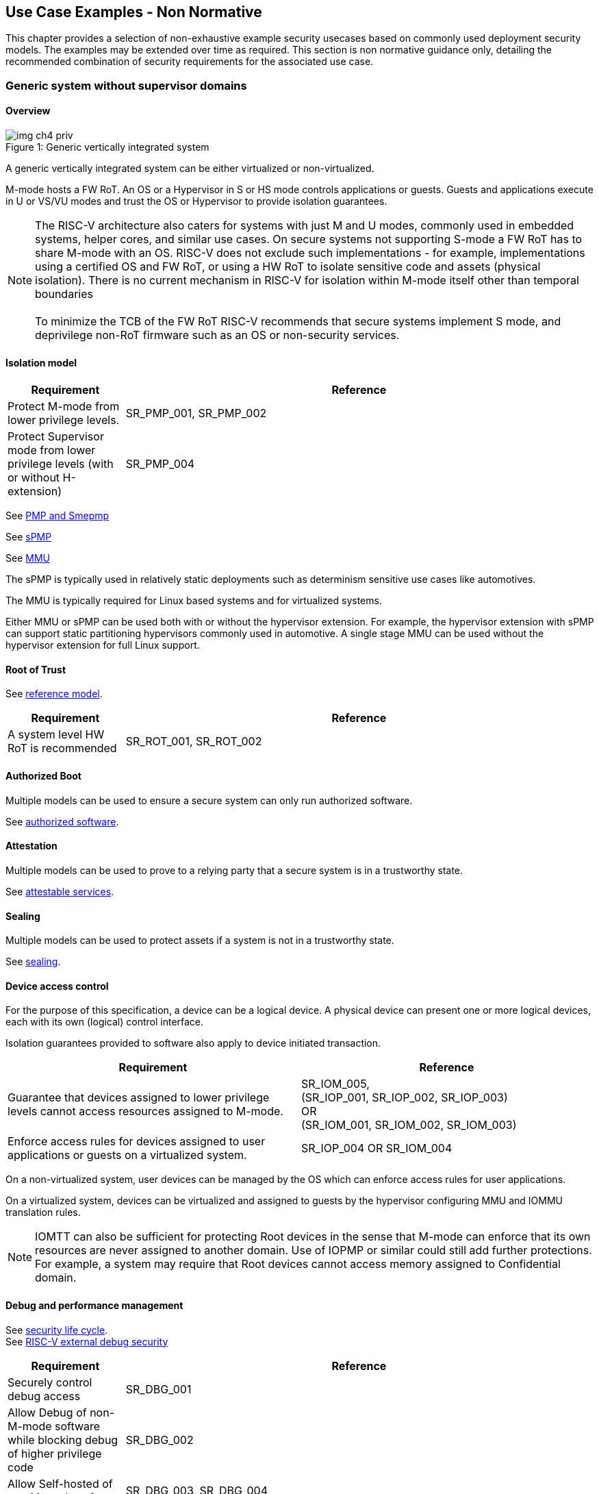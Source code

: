 [[chapter4]]

== Use Case Examples - Non Normative

This chapter provides a selection of non-exhaustive example security usecases based on commonly used
deployment security models. The examples may be extended over time as required. This section is non normative
guidance only, detailing the recommended combination of security requirements for the associated use case. 

=== Generic system without supervisor domains

==== Overview

[caption="Figure {counter:image}: ", reftext="Figure {image}"]
[title= "Generic vertically integrated system"]
image::img_ch4_priv.png[]

A generic vertically integrated system can be either virtualized or
non-virtualized.


M-mode hosts a FW RoT. An OS or a Hypervisor in S or HS mode controls
applications or guests. Guests and applications execute in U or VS/VU modes and
trust the OS or Hypervisor to provide isolation guarantees.


NOTE: The RISC-V architecture also caters for systems with just M and U modes,
commonly used in embedded systems, helper cores, and similar use cases. On
secure systems not supporting S-mode a FW RoT has to share M-mode with an OS.
RISC-V does not exclude such implementations - for example, implementations
using a certified OS and FW RoT, or using a HW RoT to isolate sensitive code
and assets (physical isolation). There is no current mechanism in RISC-V for
isolation within M-mode itself other than temporal boundaries +
 +
To minimize the TCB of the FW RoT RISC-V recommends that secure systems
implement S mode, and deprivilege non-RoT firmware such as an OS or
non-security services.

==== Isolation model

[width=100%]
[%header, cols="5,20"]
|===
| Requirement
| Reference

| Protect M-mode from lower privilege levels.
| SR_PMP_001, SR_PMP_002

| Protect Supervisor mode from lower privilege levels (with or without H-extension)
| SR_PMP_004

|===

See xref:chapter3.adoc#_pmp_and_epmp[PMP and Smepmp]

See xref:chapter3.adoc#_spmp[sPMP]

See xref:chapter3.adoc#_mmu[MMU]

The sPMP is typically used in relatively static deployments such as determinism sensitive use cases like automotives.

The MMU is typically required for Linux based systems and for virtualized systems.

Either MMU or sPMP can be used both with or without the hypervisor extension. For
example, the hypervisor extension with sPMP can support static partitioning
hypervisors commonly used in automotive. A single stage MMU can be used
without the hypervisor extension for full Linux support.

==== Root of Trust

See xref:chapter2.adoc#_reference_model[reference model].

[width=100%]
[%header, cols="5,20"]
|===
| Requirement
| Reference

| A system level HW RoT is recommended
| SR_ROT_001, 
SR_ROT_002

|===


==== Authorized Boot

Multiple models can be used to ensure a secure system can only run authorized
software.

See xref:chapter2.adoc#_authorized_software[authorized software].

==== Attestation

Multiple models can be used to prove to a relying party that a secure system is
in a trustworthy state.

See xref:chapter2.adoc#_attestable_services[attestable services].

==== Sealing

Multiple models can be used to protect assets if a system is not in a
trustworthy state.

See xref:chapter2.adoc#_sealing[sealing].

==== Device access control

For the purpose of this specification, a device can be a logical device. A
physical device can present one or more logical devices, each with its own
(logical) control interface.

Isolation guarantees provided to software also apply to device initiated
transaction.

[width=100%]
[%header, cols="1,^1"]
|===
| Requirement | Reference

| Guarantee that devices assigned to lower 
  privilege levels cannot access resources 
  assigned to M-mode.
|  SR_IOM_005, +
  (SR_IOP_001, SR_IOP_002, SR_IOP_003) +
  OR +
  (SR_IOM_001, SR_IOM_002, SR_IOM_003) +
 
 
| Enforce access rules for devices assigned 
  to user applications or guests on a virtualized 
  system.
| SR_IOP_004 OR SR_IOM_004 

|===

On a non-virtualized system, user devices can be managed by the OS which can
enforce access rules for user applications.

On a virtualized system, devices can be virtualized and assigned to guests by
the hypervisor configuring MMU and IOMMU translation rules.

NOTE: IOMTT can also be sufficient for protecting Root devices in the sense that
M-mode can enforce that its own resources are never assigned to another domain.
Use of IOPMP or similar could still add further protections. For example, a system
may require that Root devices cannot access memory assigned to Confidential
domain.

==== Debug and performance management

See xref:chapter2.adoc#_security_lifecycle[security life cycle]. +
See https://github.com/riscv-non-isa/riscv-external-debug-security[RISC-V external debug security]

[width=100%]
[%header, cols="5,20"]
|===
| Requirement
| Reference

| Securely control debug access
| SR_DBG_001

| Allow Debug of non-M-mode software while blocking debug of higher privilege code
| SR_DBG_002

| Allow Self-hosted of non M-mode software
| SR_DBG_003, SR_DBG_004

|===

For example, external debug can be enabled for non-M-mode software without affecting M-mode (recoverable debug). And an S-mode OS can enable self-hosted debug for a user application without affecting other applications or S-mode itself.

[width=100%]
[%header, cols="5,20"]
|===
| Requirement
| Reference

| Allow a FW RoT to prevent debug of a production system
| SR_DBG_005

|===

For example, disable self-hosted debug in a production system for certification
reasons.

[width=100%]
[%header, cols="5,20"]
|===
| Requirement
| Reference

| Include debug controls in boot time measurement for attestation purpose.
| SR_DBG_006, SR_DBG_007, SR_DBG_008, SR_LFC_006

|===

Guarantees the system remains attestable.

[width=100%]
[%header, cols="5,20"]
|===
| Requirement
| Reference

| Protect an application or domain against monitoring or DOS by other applications or domains
| SR_PMU_001, SR_PMU_002, SR_QOS_001, SR_QOS_002, SR_DOS_001, SR_DOS_002

|===

Prevents using event counters to monitor across application or privilege
boundaries. Event counters can be managed by higher privileged software as part
of context switching across boundaries.

=== Global Platform TEE

==== Overview

[caption="Figure {counter:image}: ", reftext="Figure {image}"]
[title= "Global platform TEE use cases"]
image::img_ch4_gp-tee.png[]

https://globalplatform.org/[Global platform] defines technical standards,
interface specifications and programming models, open source firmware, and
certification programs for _trusted execution environments (TEE)_.

A TEE is an isolated environment providing security services. TEE services can
be available to software on multiple Harts. For example:

* Payment clients
* DRM clients and content protection
* Secure storage
* User identity management
* Attestation services

The TEE model divides software into physically isolated domains:

* Normal domain +
Typically hosting a _rich OS_ (for example, RTOS or Linux), and user
applications.
* TEE domain +
Hosts a _TEE OS_ (domain security manager) and _trusted applications (TA)_.
* Root domain +
Hosts RoT firmware, including a secure monitor.

The TEE OS is primarily responsible for isolation of TA, and for providing root
of trust services, within the TEE domain.

The OS in Normal domain typically controls scheduling on the system, across all
Harts available to it. To interact with TA services in TEE domain, the OS in
Normal domain interacts with a TEE OS through a secure monitor in Root domain.

The secure monitor is responsible for context switching and isolation across
domain boundaries, including event management.

For the purpose of this specification, TEE deployment models can be separated
as:

* Static partitioning TEE +
A single TEE provides security services to Normal domain. TA are typically
installed at boot by RoT FW and TEE OS, though Global Platform does also define
protocols for installation of TA at runtime. System configuration and resource
allocation can be mostly static, making the system more deterministic. +
 +
_Use case examples:_ edge devices and IoT, automation, and automotive.
* Virtualized TEE +
On a virtualized system, TEE can also be virtualized. In this case a _secure
partition manager_ in TEE domain is responsible for isolation of multiple TEE
guests (for example, an OEM TEE and separate third party TEE). This model can
also support more dynamic resource allocation. +
 +
_Use case examples:_ mobile clients, and automotive.

==== Isolation model

A Global Platform TEE requires the following isolation guarantees:

[width=100%]
[%header, cols="5,20"]
|===
| Requirement
| Reference

| Allow Root domain to access resources assigned to any domain, while preventing
itself from unintended access to resources assigned to a different domain
(privilege escalation).
| SR_PMP_003

| Prevent other domains from accessing resources assigned to Root domain
| (SR_PMP_001, SR_PMP002) OR (SR_MPT_001, SR_MPT_002), +
  SR_SUD_001


| Block resources assigned to TEE domain from access by Normal domain
| SR_SUD_001, SR_SUD_002, SR_SUD_003

| Allow resources assigned to Normal domain to be accessible to Normal domain
(r/w/x), and to TEE domain (r/w) (default sharing rule)
| SR_SUD_004

| Ensure resources assigned to a single TA, or a guest TEE, are not be accessible by a
different TA, or guest TEE, without consent.
| SR_PMP_005 OR SR_MMU_003

|===

In the standard GP TEE model, each TA is expected to be a self-contained unit
providing a specific security service, either to Normal domain or to other TA.
All communications are implemented through secure channels managed by the TEE OS
or SPM.

Sharing of memory between TA is generally discouraged. But there are mechanisms
to do so in specific use cases. For example, sharing media buffers in a secure
media path. Such policies are enforced by SPM or TEE OS.

Processes in Normal domain can share memory assigned to Normal domain when
interacting with a TA in TEE world (default sharing rule). Such shared memory
can be cached when context switching between Normal and TEE domains.

RISC-V hardware enforced isolation mechanisms can be used as follows to meet
those guarantees:

See xref:chapter3.adoc#_supervisor_domains[supervisor domains].
See xref:chapter3.adoc#_pmp_and_epmp[PMP and Smepmp]
See xref:chapter3.adoc#_spmp[sPMP]
See xref:chapter3.adoc#_mmu[MMU]
See xref:chapter3.adoc#_mtt[MTT]

[width=100%]
[%header, cols="5,20"]
|===
| Requirement
| Reference

| Use Supervisor domains to enforce isolation between Normal and TEE domains, and to protect machine mode from other domains
| SR_SUD_001, SR_MPT_001, SR_MPT_002

| For a static partition TEE, use sPMP or MMU to enforce isolation
between TA in TEE domain.
| SR_PMP_005 OR SR_MMU_003

| For a virtualized TEE, use hypervisor extension 
| SR_HYP_001,SR_MMU_001, SR_MMU_002,

| For a virtualized TEE, sPMP or MMU MUST be used to enforce isolation between guest
TEE, and between TA within a TEE.
| SR_PMP_005 OR SR_MMU_003

|===

==== Root of Trust

See xref:chapter2.adoc#_reference_model[reference model].

[width=100%]
[%header, cols="5,20"]
|===
| Requirement
| Reference

| It is recommended for a TEE based system implement a HW RoT
| SR_TOT_001, SR_ROT_002

|===

==== Authorized boot

See xref:chapter2.adoc#_authorized_software[authorized software].

TEE boot is typically based on:

* Measured and verified local boot (direct or indirect)
* Sealing, to protect TEE production assets

The process can involve multiple stages (layered boot).

[width=100%]
[%header, cols="5,20"]
|===
| Requirement
| Reference

| Direct or indirect measurement of a system verifies the software is authorised
| SR_MSM_001, SR_MSM_002, SR_MSM_003

| Immutable code ensures a trusted starting point
| SR_MSM_004

| Systems allow secure updates to all mutable components
| SR_UPD_001, SR_UPD_002, SR_UPD_005, SR_UPD_006, SR_UPD_007

|===


==== Attestation

See xref:chapter2.adoc#_attestable_services[attestable services].

Static partition TEE attestation is typically based on a direct security
platform attestation.

[width=100%]
[%header, cols="5,20"]
|===
| Requirement
| Reference

| Attestation is used to determine trustworthyness across all comonents
* TEE domain
* Root domain
* Boot state of all trusted subsystems
| SR_ATT_001, SR_ATT_002, SR_ATT_003

|===

Virtualized TEE attestation can be layered, for performance or separation of
concern. For example:

* A security platform attestation, signed by a RoT, covering trusted subsystems,
Root domain, and SPM
* Separate guest TEE attestation(s) signed by SPM

[width=100%]
[%header, cols="5,20"]
|===
| Requirement
| Reference

| Layered attestation allows delegation in complex systems
| SR_ATT_004, SR_ATT_005
|===

==== Sealing

See xref:chapter2.adoc#_sealing[sealing].

In the Global Platform security model, SPM or TEE OS typically provide local
trusted storage, key management, and cryptographic services to TA and guest TEE.
These services support local sealing of TA or guest TEE assets, and minimize
exposure of cryptographic materials.

[width=100%]
[%header, cols="5,20"]
|===
| Requirement
| Reference

| Local sealing for a TA, or a TEE guest, must be unique to TEE domain and to a
physical instance of a system.

| SR_SUD_002, SR_SLG_002

| Local sealing for a TA, or a TEE guest, should also be unique to the TEE guest
or the TA.Local sealing MAY be layered

| SR_MMU_003 OR SR_PMP_005
|===

For example:

* TEE domain unique sealing keys derived by a RoT from a hardware unique key
* TA, or guest TEE, unique sealing keys derived by TEE OS or SPM from a TEE
domain unique sealing key

==== Device access control

For the purpose of this specification, a device can be a logical device. A
physical device can present one or more logical devices, each with its own
(logical) control interface.

The security guarantees also apply to device initiated accesses, for example DMA
and interrupts.

[width=100%]
[%header, cols="5,20"]
|===
| Requirement
| Reference

| A static partition TEE must use IOPMP to enforce access rules for devices.
| SR_IOP_004

| A virtualized TEE must use IOMTT and IOMMU to enforce access rules for devices
assigned to Normal or TEE domains, and should use IOPMP to enforce access rules
for Root devices.
| SR_IOM_001, SR_IOM_002, SR_IOM_003, SR_IOM_004, SR_IOM_005
|===

For a static partition TEE, domain level granularity can be sufficient as device
access within TEE and Normal domains is governed by TEE OS and the rich OS
respectively. It can be implemented using IOPMP. Policy can be controlled by
boot configuration, by a HW or FW RoT.

For a virtualized TEE, IOMTT enforces supervisor domain level access rules
(physical isolation). IOMMU enforces guest and TA level access rules
(virtualization), supporting device assignment to a guest TEE or a TA.

NOTE: IOMTT can also be sufficient for protecting Root devices in the sense that
M-mode can enforce that its own resources are never assigned to another domain.
Use of IOPMP or similar could still add further protections. For example, a system
may require that Root devices cannot be used to access memory assigned to
Confidential domain.

==== System integration

In the case of a Global Platform TEE system a rich OS in Normal domain is free
to schedule services, including TEE services, on any Hart available to it. The
number and make-up of supervisor domains can be known, and a simple convention
can be used for common identification (SDID value, see
xref:chapter3.adoc#_supervisor_domains[supervisor domains]) of Normal, TEE, and
Root domains across multiple Harts in a system.

System integration in this context involves providing _security attributes_ on
a system interconnect, tagging all transactions (CPU or system agent initiated)
to either Root, Normal, or TEE domains.

Possible use cases include:

* Tweaking cryptographic memory protection (uniqueness)
* Tagging interrupts, debug accesses, or coherent memory accesses
* Device assignment (IOPMP/IOMTT integration), static or dynamic

The attributes can be derived, for example, from SDID and privilege level, or from
PMA.

For some use cases security attributes can be extended to reflect finer
granularity, for example for cryptographic memory protection with TA
granularity.

==== Debug and performance management

See xref:chapter2.adoc#_security_lifecycle[security life cycle]. +
See https://github.com/riscv-non-isa/riscv-external-debug-security[enhanced RISC-V external debug security]

[width=100%]
[%header, cols="5,20"]
|===
| Requirement
| Reference

| External debug must be enabled separately for Root domain.
| SR_DBG_001, SR_DBG_002

| External debug must be enabled separately for each supervisor domain.
| SR_SUD_005

| External debug must only be enabled by a HW RoT (Root domain external debug)
or by Root domain (supervisor domain external debug).
| SR_DBG_001, SR_SUD_005

| Self-hosted debug may be used for debug within a supervisor domain.
| SR_DBG_003

| Self-hosted debug must only be enabled by a higher privileged component.
| SR_DBG_004
|===

For example, within normal domain an S-mode or VS-mode OS can enable
self-hosted debug for a user application. Or an HS-mode hypervisor can enable
self-hosted debug for a VS-mode guest. Only Root domain should enable
self-hosted debug for an S-mode OS or an HS mode hypervisor.

Within TEE domain a TEE OS can enable self-hosted debug for a TA. An SPM can
enable self-hosted debug for guest TEE. Only Root domain should enable
self-hosted debug of SPM (virtualized) or TEE OS (non-virtualized).

A machine mode monitor can enable external debug of individual supervisor domains without affecting M-mode, or any other supervisor domain.

[width=100%]
[%header, cols="5,20"]
|===
| Requirement
| Reference

| Root domain may disable self-hosted debug for a whole domain.
| SR_DBG_005
|===

For example, for all of TEE domain on a production system, for certification
reasons.

[width=100%]
[%header, cols="5,20"]
|===
| Requirement
| Reference

| External debug MUST only be enabled following system reset (part of measuring)
of the affected component.
|SR_DBG_006

| Revealing self-hosted debug MUST only be enabled following reboot (part of
measuring) of the affected component.
|SR_DBG_007

| Trusted self-hosted debug MAY be enabled at runtime (after measuring) of the
affected component, to an application specific governance process.
|SR_DBG_008
|===

Guarantees the system remains attestable.

See xref:chapter2.adoc#_event_counters[event counters]

=== Confidential computing on RISC-V (CoVE)
==== Overview
[caption="Figure {counter:image}: ", reftext="Figure {image}"]
[title= "Confidential compute use case"]
image::img_ch4_cove.png[]

In hosting environments, tenant workloads rely on isolation primitives that are
managed by host privileged software. This can lead to a large TCB for tenants
which may include, for example, a hypervisor, orchestration services, and
host management services. It may also include other tenants exploiting
vulnerabilities in complex hosting software.

Confidential compute aims to achieve a minimal and certifiable TCB for
_confidential workloads_.

_CoVE (Confidential VM Extensions)_
https://github.com/riscv-non-isa/riscv-ap-tee/tree/main/specification[specification]
defines a confidential compute platform for RISC-V systems, including
interfaces and programming models, covering life cycle management, attestation,
resource management and devices assignment, for confidential workloads. It is
based on principles defined by
https://confidentialcomputing.io/[Confidential Computing Consortium].
Reference firmware for CoVE is being developed as part of the
https://riseproject.dev/[RISC-V Software Ecosystem] project.

CoVE is primarily aimed at cloud hosting of confidential workloads. But the
underlying isolation model could potentially be used in other use cases, such
as some mobile clients or edge devices.

CoVE divides software into physically isolated domains:

* Normal domain +
Typically hosting a hypervisor, and Normal guests and services.
* Confidential domain +
Hosts a domain security manager (_trusted security manager, TSM_) and confidential guests.
* Root domain +
Hosts RoT firmware, including a secure monitor.

The TSM is primarily responsible for isolation of confidential workloads, and
for providing RoT services, within the Confidential domain.

A hypervisor in Normal domain typically controls scheduling and resource
assignment on the system across all Harts available to it, including for
confidential workloads. It interacts with the TSM through the secure monitor in
Root domain to manage confidential workloads.

The secure monitor is responsible for context switching and isolation across
domain boundaries, including event management.

==== Isolation model

Confidential workloads are provided the following isolation guarantees:

[width=100%]
[%header, cols="5,20"]
|===
| ID#
| Requirement

| SR_CFC_001
| Root domain MAY access resources assigned to any domain, but SHOULD prevent
itself from unintended access to resources assigned to a different domain
(privilege escalation).

| SR_CFC_002
| Resources assigned to Root domain MUST be private to Root domain

| SR_CFC_003
| Resources assigned only to Confidential domain MUST not be accessible by
Normal domain

| SR_CFC_004
| Resources assigned only to Normal domain MUST not be accessible by
Confidential domain

| SR_CFC_005
| Resources MAY be assigned to both Normal and Confidential domains (sharing by
consent).

| SR_CFC_006
| Resources assigned to a single confidential workload MUST NOT be accessible
by any other confidential workload

| SR_CFC_007
| Resources MAY be assigned to multiple confidential workloads (sharing by
consent)

|===

RISC-V hardware enforced isolation mechanisms can be used as follows to meet
those guarantees:

See xref:chapter3.adoc#_supervisor_domains[supervisor domains].
See xref:chapter3.adoc#_pmp_and_epmp[PMP and Smepmp]
See xref:chapter3.adoc#_spmp[sPMP]
See xref:chapter3.adoc#_mmu[MMU]
See xref:chapter3.adoc#_mtt[MTT]

[width=100%]
[%header, cols="5,20"]
|===
| ID#
| Requirement

| SR_CFC_008
| PMP/Smepmp or MTT MUST be used to isolate Root domain from other domains.

| SR_CFC_009
| Supervisor domains MUST be used to enforce isolation between Normal and
Confidential domains.

|===

[width=100%]
[%header, cols="5,20"]
|===
| ID#
| Requirement

| SR_CFC_010
| Hypervisor extension MUST be supported

| SR_CFC_011
| MMU MUST be used to enforce isolation between Confidential guests within
Confidential domain, and between workloads within guests.
|===

==== Root of trust

See xref:chapter2.adoc#_reference_model[reference model].

[width=100%]
[%header, cols="5,20"]
|===
| ID#
| Requirement

| SR_CFC_012
| A CoVE system MUST implement a HW RoT

|===

==== Authorized Boot

See xref:chapter2.adoc#_authorized_software[authorized software].

[width=100%]
[%header, cols="5,20"]
|===
| ID#
| Requirement

| SR_CFC_013
a| Confidential guests MUST not boot until at least the security platform has
been verified:

* TSM in Confidential domain
* Root domain
* Boot state of all trusted subsystems
|===

Boot in a cloud hosting context is typically based on:

* Measured boot of a hosting platform, including Root domain and TSM
* Platform attestation and security provisioning (unsealing) by a remote
provisioning system
* Launch and measurement of confidential workloads, only once the system has
been unsealed

A _trusted platform module_ (TPM) can be used to measure the security platform.

Measuring confidential guests can be done by TSM in Confidential domain.

The process can involve multiple stages (layered boot).

==== Attestation

See xref:chapter2.adoc#_attestable_services[attestable services].

Virtualized TEE attestation can be layered, for performance or separation of
concern. For example:

* A security platform attestation, signed by a RoT, covering trusted subsystems,
Root domain, and SPM
* Separate guest TEE attestation(s) signed by SPM


See xref:chapter2.adoc#_attestable_services[attestable services].

Attestation of confidential workloads is typically layered, for performance and
separation of concern:

* A security platform attestation, signed by a hardware root of trust
* A confidential workload attestation, signed by TSM

[width=100%]
[%header, cols="5,20"]
|===
| ID#
| Requirement

| SR_CFC_014
a| A security platform attestation MUST cover at least:

* HW RoT
* TSM
* Root domain
* Boot state of all trusted subsystems

|===

==== Sealing

See xref:chapter2.adoc#_sealing[sealing].

Sealing of confidential workloads is typically based on remote sealing,
unsealing assets for a confidential workload following successful attestation
by a remote provisioning system. This enables use cases such as:

* Shared assets across multiple instances of a confidential workload (scale or
redundancy)
* Unsealing different sets of assets for different users of a service

TSM itself is typically stateless across reset and does not require any sealed
assets of its own.

[#_cove_device_access_control]
==== Device access control

For the purpose of this specification, a device can be a logical device. A
physical device can present more than one logical devices, each with its own
(logical) control interface.

The security guarantees also apply to device initiated accesses, for example
DMA and interrupts.

[width=100%]
[%header, cols="5,20"]
|===
| ID#
| Requirement

| SR_CFC_015
| IOMTT and IOMMU MUST be used to enforce access rules for devices assigned to
Normal or Confidential domains.

| SR_CFC_016
| IOPMP SHOULD be used to enforce access rules for Root devices.

| SR_CFC_017
| IOPMP and IOMTT configurations MUST only be directly accessible by
Root domain.

|===

IOMTT enforces supervisor domain level access rules (physical isolation).
IOMMU enforces guest and TA level access rules (virtualization), supporting
device assignment to a Confidential guest.

NOTE: IOMTT can also be sufficient for protecting Root devices in the sense
that M-mode can enforce that its own resources are never assigned to another
domain. Use of IOPMP or similar could still add further protections. For example,
a system may require that Root devices cannot be used to access memory assigned
to Confidential domain.

==== System integration

In the case of a confidential compute system, hypervisor in Normal domain
typically controls scheduling and resource assignment on the system across all
Harts available to it. The number and make-up of supervisor domains can be
known, and a simple convention can be used for common identification of Normal,
Confidential, and Root domains across multiple Harts in a system.

System integration in this context involves providing _security attributes_ on
the interconnect, tagging all transactions (CPU or system agent initiated) to
either Root, Normal, or TEE domains.

Possible use cases include:

* Tweaking cryptographic memory protection (uniqueness)
* Tagging interrupts, debug accesses, or coherent memory accesses
* Device assignment (IOPMP/IOMTT integration), static or dynamic

The attributes can be derived, for example, from SDID and privilege mode.

For some use cases security attributes can be extended to reflect finer
granularity, for example for cryptographic memory protection with confidential
workload granularity.

==== Trusted device assignment

The goal of confidential compute is to provide a minimum TCB for a confidential
service, and CPU isolation mechanisms discussed so far does that on a Hart.

But most confidential services also make use of devices, both on-chip and
external. <<_cove_device_access_control, Device virtualization>> can guarantee
exclusivity for devices assigned to a confidential workload - TSM can guarantee
that a device assigned to a confidential workload cannot be accessed by:

* Any other confidential workload
* Any software in Normal domain

But the confidential workload still has to trust all intermediaries between the
workload and the device, both physical and software. For example:

* Drivers
* Physical interconnects and device hardware interfaces

Secure access to devices is important in a number of use cases where a device
performs work on assets owned by a confidential workload, such as accelerators.

The _TEE device interface security protocol (TDISP)_ defined by PCIe provides a
security architecture and protocols allowing a confidential workload to
securely attest, manage and exchange data with a trusted device.

CoVE defines RISC-V support for TDISP. See:

https://pcisig.com/specifications/
https://github.com/riscv-non-isa/riscv-ap-tee-io

==== Debug and performance management

See xref:chapter2.adoc#_security_lifecycle[security life cycle]. +
See https://github.com/riscv-non-isa/riscv-external-debug-security[enhanced RISC-V external debug security]

[width=100%]
[%header, cols="5,20"]
|===
| ID#
| Requirement

| SR_CFC_018
| External debug MUST be enabled separately for Root domain.

| SR_CFC_019
| External debug MUST be enabled separately for each supervisor domain.

| SR_CFC_020
| External debug MUST only be enabled by a HW RoT (Root domain external debug)
or by Root domain (supervisor domain external debug).

| SR_CFC_021
| Self-hosted debug MAY be used for debug within a supervisor domain.

| SR_CFC_022
| Self-hosted debug MUST only be enabled by a higher privileged component.

|===

For example, within normal domain an HS-mode hypervisor can enable self-hosted
debug for a VS-mode guest. Only Root domain should enable self-hosted debug for
the HS mode hypervisor.

Within Confidential domain the TSM can enable self-hosted debug for a
confidential guest. Only Root domain should enable self-hosted debug of TSM.

A machine mode monitor can enable external debug of individual supervisor domains without affecting M-mode, or any other supervisor domain.

[width=100%]
[%header, cols="5,20"]
|===
| ID#
| Requirement

| SR_CFC_023
| External debug MUST only be enabled following system reset (part of measuring)
of the affected component.

| SR_CFC_024
| Revealing self-hosted debug MUST only be enabled following reboot (part of
measuring) of the affected component.

| SR_CFC_025
| Trusted self-hosted debug MAY be enabled at runtime (after measuring) of the
affected component, to an application specific governance process.

|===

Guarantees the system remains attestable.

See xref:chapter2.adoc#_event_counters[event counters]

==== Platform QoS

See xref:chapter2.adoc#_platform_quality_of_service[platform quality of service].
